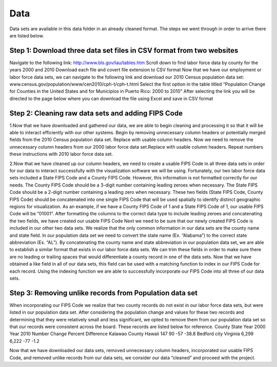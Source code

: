 Data
==============================================================================================================

Data sets are available in this data folder in an already cleaned format. The steps we went through in order to arrive there are listed below.

Step 1: Download three data set files in CSV format from two websites
---------------------------------------------------------------------------
Navigate to the following link: http://www.bls.gov/lau/tables.htm
Scroll down to find labor force data by county for the years 2000 and 2010
Download each file and covert file extension to CSV format
Now that we have our employment or labor force data sets, we can navigate to the following link and download our 2010 Census population data set: www.census.gov/population/www/cen2010/cph-t/cph-t.html
Select the first option in the table titled “Population Change for Counties in the United States and for Municipios in Puerto Rico: 2000 to 2010”
After selecting the link you will be directed to the page below where you can download the file using Excel and save in CSV format


Step 2: Cleaning raw data sets and adding FIPS Code
--------------------------------------------------------------------------
1.Now that we have downloaded and gathered our data, we are able to begin cleaning and processing it so that it will be able to interact efficiently with our other systems.
Begin by removing unnecessary column headers or potentially merged fields from the 2010 Census population data set. Replace with usable column headers.
Now we need to remove the unnecessary column headers from our 2000 labor force data set.Replace with usable column headers.
Repeat numbers these instructions with 2010 labor force data set.

2.Now that we have cleaned up our column headers, we need to create a usable FIPS Code in all three data sets in order for our data to interact successfully with the visualization software we will be using.
Fortunately, our two labor force data sets included a State FIPS Code and a County FIPS Code. However, this information is not formatted correctly for our needs. The County FIPS Code should be a 3-digit number containing leading zeroes when necessary. The State FIPS Code should be a 2-digit number containing a leading zero when necessary. These two fields (State FIPS Code, County FIPS Code) should be concatenated into one single FIPS Code that will be used spatially to identify distinct geographic regions for visualization. As an example, if we have a County FIPS Code of 1 and a State FIPS Code of 1, our usable FIPS Code will be “01001”. After formatting the columns to the correct data type to include leading zeroes and concatenating the two fields, we have created our usable FIPS Code
Next we need to be sure that our newly created FIPS Code is included in our other two data sets. We realize that the only common information in our data sets are the county name and state field. In our population data set we need to convert the state name (Ex. “Alabama”) to the correct state abbreviation (Ex. “AL”). By concatenating the county name and state abbreviation in our population data set, we are able to establish a similar format that exists in our labor force data sets. We can trim these fields in order to make sure there are no leading or trailing spaces that would differentiate a county record in one of the data sets. Now that we have obtained a like field in all of our data sets, this field can be used with a matching function to index in our FIPS Code for each record. Using the indexing function we are able to successfully incorporate our FIPS Code into all three of our data sets.

Step 3: Removing unlike records from Population data set
--------------------------------------------------------------------------

When incorporating our FIPS Code we realize that two county records do not exist in our labor force data sets, but were listed in our population data set. After considering the population change and values for these two records and determining that they were relatively small and less significant, we opted to remove them from our population data set so that our records were consistent across the board. These records are listed below for reference. County State Year 2000 Year 2010 Number Change Percent Difference Kalawao County Hawaii 147 90 -57 -38.8 Bedford city Virginia 6,299 6,222 -77 -1.2

Now that we have downloaded our data sets, removed unnecessary column headers, incorporated our usable FIPS Code, and removed unlike records from our data sets, we consider our data “cleaned” and proceed with the project.